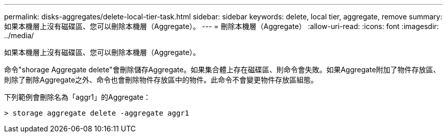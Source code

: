 ---
permalink: disks-aggregates/delete-local-tier-task.html 
sidebar: sidebar 
keywords: delete, local tier, aggregate, remove 
summary: 如果本機層上沒有磁碟區、您可以刪除本機層（Aggregate）。 
---
= 刪除本機層（Aggregate）
:allow-uri-read: 
:icons: font
:imagesdir: ../media/


[role="lead"]
如果本機層上沒有磁碟區、您可以刪除本機層（Aggregate）。

命令"shorage Aggregate delete"會刪除儲存Aggregate。如果集合體上存在磁碟區、則命令會失敗。如果Aggregate附加了物件存放區、則除了刪除Aggregate之外、命令也會刪除物件存放區中的物件。此命令不會變更物件存放區組態。

下列範例會刪除名為「aggr1」的Aggregate：

....
> storage aggregate delete -aggregate aggr1
....